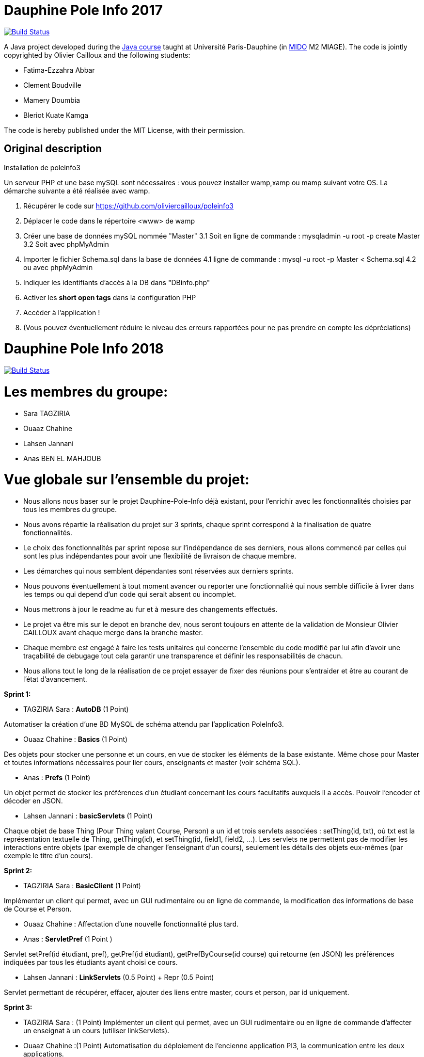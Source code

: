 
= Dauphine Pole Info 2017
:sectanchors:

image:https://travis-ci.org/saraTag/Dauphine-Pole-Info.svg?branch=master["Build Status", link="https://travis-ci.org/saraTag/Dauphine-Pole-Info"]

A Java project developed during the https://github.com/oliviercailloux/java-course[Java course] taught at Université Paris-Dauphine (in http://www.mido.dauphine.fr/[MIDO] M2 MIAGE). The code is jointly copyrighted by Olivier Cailloux and the following students:

* Fatima-Ezzahra Abbar
* Clement Boudville
* Mamery Doumbia
* Bleriot Kuate Kamga

The code is hereby published under the MIT License, with their permission.

== Original description
Installation de poleinfo3

Un serveur PHP et une base mySQL sont nécessaires : vous pouvez installer wamp,xamp ou mamp suivant votre OS.  
La démarche suivante a été réalisée avec wamp.  
  
1. Récupérer le code sur https://github.com/oliviercailloux/poleinfo3  
2. Déplacer le code dans le répertoire <www> de wamp  
3. Créer une base de données mySQL nommée "Master"  
  3.1 Soit en ligne de commande : mysqladmin -u root -p create Master  
  3.2 Soit avec phpMyAdmin  
4. Importer le fichier Schema.sql dans la base de données  
  4.1 ligne de commande : mysql -u root -p Master < Schema.sql
  4.2 ou avec phpMyAdmin
5. Indiquer les identifiants d'accès à la DB dans "DBinfo.php"
6. Activer les *short open tags* dans la configuration PHP
7. Accéder à l'application ! 
8. (Vous pouvez éventuellement réduire le niveau des erreurs rapportées pour ne pas prendre en compte les dépréciations)

= Dauphine Pole Info 2018
:sectanchors:

image:https://travis-ci.org/saraTag/Dauphine-Pole-Info.svg?branch=master["Build Status", link="https://travis-ci.org/saraTag/Dauphine-Pole-Info"]


= Les membres du groupe:

* Sara TAGZIRIA
* Ouaaz Chahine
* Lahsen Jannani
* Anas BEN EL MAHJOUB

= Vue globale sur l’ensemble du projet:

* Nous allons nous baser sur le projet Dauphine-Pole-Info déjà existant, pour l’enrichir avec les fonctionnalités choisies par tous les membres du groupe.
* Nous avons répartie la réalisation du projet sur 3 sprints, chaque sprint correspond à la finalisation de quatre fonctionnalités.
* Le choix des fonctionnalités par sprint repose sur l’indépendance de ses derniers, nous allons commencé par celles qui sont les plus indépendantes pour avoir une flexibilité de livraison de chaque membre.
* Les démarches qui nous semblent dépendantes sont réservées aux derniers sprints.
* Nous pouvons éventuellement à tout moment avancer ou reporter une fonctionnalité qui nous semble difficile à livrer dans les temps ou qui depend d’un code qui serait absent ou incomplet.
* Nous mettrons à jour le readme au fur et à mesure des changements effectués.
* Le projet va être mis sur le depot en branche dev, nous seront toujours en attente de la validation de Monsieur Olivier CAILLOUX avant chaque merge dans la branche master.
* Chaque membre est engagé à faire les tests unitaires qui concerne l’ensemble du code modifié par lui afin d’avoir une traçabilité de debugage tout cela garantir une transparence et définir les responsabilités de chacun.
* Nous allons tout le long de la réalisation de ce projet essayer de fixer des réunions pour s’entraider et être au courant de l’état d’avancement.

*Sprint 1:*

* TAGZIRIA Sara : *AutoDB* (1 Point)
 
Automatiser la création d’une BD MySQL de schéma attendu par l’application PoleInfo3.
 
* Ouaaz Chahine : *Basics* (1 Point)

Des objets pour stocker une personne et un cours, en vue de stocker les éléments de la base existante. Même chose pour Master et toutes informations nécessaires pour lier cours, enseignants et master (voir schéma SQL).

* Anas : *Prefs* (1 Point)

Un objet permet de stocker les préférences d’un étudiant concernant les cours facultatifs auxquels il a accès. Pouvoir l’encoder et décoder en JSON.

* Lahsen Jannani : *basicServlets* (1 Point)

Chaque objet de base Thing (Pour Thing valant Course, Person) a un id et trois servlets associées : setThing(id, txt), où txt est la représentation textuelle de Thing, getThing(id), et setThing(id, field1, field2, …). Les servlets ne permettent pas de modifier les interactions entre objets (par exemple de changer l’enseignant d’un cours), seulement les détails des objets eux-mêmes (par exemple le titre d’un cours). 

*Sprint 2:*

* TAGZIRIA Sara : *BasicClient* (1 Point)

Implémenter un client qui permet, avec un GUI rudimentaire ou en ligne de commande, la modification des informations de base de Course et Person. 

* Ouaaz Chahine : Affectation d'une nouvelle fonctionnalité plus tard.

* Anas : *ServletPref* (1 Point )

Servlet setPref(id étudiant, pref), getPref(id étudiant), getPrefByCourse(id course) qui retourne (en JSON) les préférences indiquées par tous les étudiants ayant choisi ce cours.

* Lahsen Jannani : *LinkServlets* (0.5 Point) + Repr (0.5 Point)

Servlet permettant de récupérer, effacer, ajouter des liens entre master, cours et person, par id uniquement. 

*Sprint 3:*

* TAGZIRIA Sara : (1 Point)
Implémenter un client qui permet, avec un GUI rudimentaire ou en ligne de commande d'affecter un enseignat à un cours
(utiliser linkServlets). 

* Ouaaz Chahine :(1 Point)
Automatisation du déploiement de l'encienne application PI3, la communication entre les deux applications.

* Anas : (1 Point)
Implémenter un client qui permet, avec un GUI rudimentaire ou en ligne de commande l'ajout de Contenu.

* Lahsen Jannani : *ExtBasicServlets* (1 Point)
Implémenter un client qui permet, avec un GUI rudimentaire ou en ligne de commande l'ajout de Person.

Comme les deux fonctionnalités *lib* et *SOAP* ne sont pas prioritaires, nous allons réflechir à les remplacer par dautres fonctionnalités plus urgentes .
